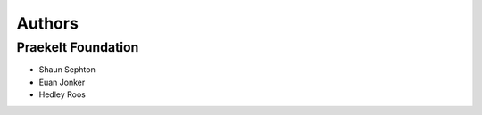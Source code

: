 Authors
=======

Praekelt Foundation
-------------------
* Shaun Sephton
* Euan Jonker
* Hedley Roos


